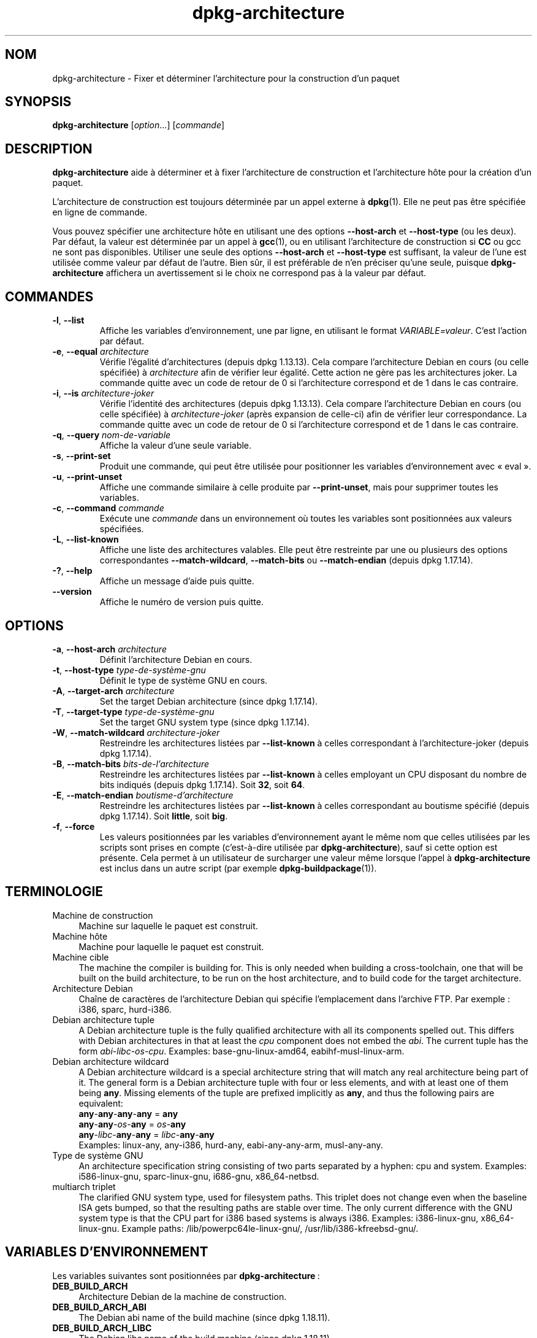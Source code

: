 .\" dpkg manual page - dpkg-architecture(1)
.\"
.\" Copyright © 2005 Marcus Brinkmann <brinkmd@debian.org>
.\" Copyright © 2005 Scott James Remnant <scott@netsplit.com>
.\" Copyright © 2006-2015 Guillem Jover <guillem@debian.org>
.\" Copyright © 2009-2012 Raphaël Hertzog <hertzog@debian.org>
.\"
.\" This is free software; you can redistribute it and/or modify
.\" it under the terms of the GNU General Public License as published by
.\" the Free Software Foundation; either version 2 of the License, or
.\" (at your option) any later version.
.\"
.\" This is distributed in the hope that it will be useful,
.\" but WITHOUT ANY WARRANTY; without even the implied warranty of
.\" MERCHANTABILITY or FITNESS FOR A PARTICULAR PURPOSE.  See the
.\" GNU General Public License for more details.
.\"
.\" You should have received a copy of the GNU General Public License
.\" along with this program.  If not, see <https://www.gnu.org/licenses/>.
.
.\"*******************************************************************
.\"
.\" This file was generated with po4a. Translate the source file.
.\"
.\"*******************************************************************
.TH dpkg\-architecture 1 %RELEASE_DATE% %VERSION% "suite dpkg"
.nh
.SH NOM
dpkg\-architecture \- Fixer et déterminer l'architecture pour la construction
d'un paquet
.
.SH SYNOPSIS
\fBdpkg\-architecture\fP [\fIoption\fP...] [\fIcommande\fP]
.PP
.
.SH DESCRIPTION
\fBdpkg\-architecture\fP aide à déterminer et à fixer l'architecture de
construction et l'architecture hôte pour la création d'un paquet.
.PP
L'architecture de construction est toujours déterminée par un appel externe
à \fBdpkg\fP(1). Elle ne peut pas être spécifiée en ligne de commande.
.PP
Vous pouvez spécifier une architecture hôte en utilisant une des options
\fB\-\-host\-arch\fP et \fB\-\-host\-type\fP (ou les deux). Par défaut, la valeur est
déterminée par un appel à \fBgcc\fP(1), ou en utilisant l'architecture de
construction si \fBCC\fP ou gcc ne sont pas disponibles. Utiliser une seule des
options \fB\-\-host\-arch\fP et \fB\-\-host\-type\fP est suffisant, la valeur de l'une
est utilisée comme valeur par défaut de l'autre. Bien sûr, il est préférable
de n'en préciser qu'une seule, puisque \fBdpkg\-architecture\fP affichera un
avertissement si le choix ne correspond pas à la valeur par défaut.
.
.SH COMMANDES
.TP 
\fB\-l\fP, \fB\-\-list\fP
Affiche les variables d'environnement, une par ligne, en utilisant le format
\fIVARIABLE=valeur\fP. C'est l'action par défaut.
.TP 
\fB\-e\fP, \fB\-\-equal\fP \fIarchitecture\fP
Vérifie l'égalité d'architectures (depuis dpkg 1.13.13). Cela compare
l'architecture Debian en cours (ou celle spécifiée) à \fIarchitecture\fP afin
de vérifier leur égalité. Cette action ne gère pas les architectures
joker. La commande quitte avec un code de retour de 0 si l'architecture
correspond et de 1 dans le cas contraire.

.TP 
\fB\-i\fP, \fB\-\-is\fP \fIarchitecture\-joker\fP
Vérifie l'identité des architectures (depuis dpkg 1.13.13). Cela compare
l'architecture Debian en cours (ou celle spécifiée) à \fIarchitecture\-joker\fP
(après expansion de celle\-ci) afin de vérifier leur correspondance. La
commande quitte avec un code de retour de 0 si l'architecture correspond et
de 1 dans le cas contraire.
.TP 
\fB\-q\fP, \fB\-\-query\fP \fInom\-de\-variable\fP
Affiche la valeur d'une seule variable.
.TP 
\fB\-s\fP, \fB\-\-print\-set\fP
Produit une commande, qui peut être utilisée pour positionner les variables
d'environnement avec «\ eval\ ».
.TP 
\fB\-u\fP, \fB\-\-print\-unset\fP
Affiche une commande similaire à celle produite par \fB\-\-print\-unset\fP, mais
pour supprimer toutes les variables.
.TP 
\fB\-c\fP, \fB\-\-command\fP \fIcommande\fP
Exécute une \fIcommande\fP dans un environnement où toutes les variables sont
positionnées aux valeurs spécifiées.
.TP 
\fB\-L\fP, \fB\-\-list\-known\fP
Affiche une liste des architectures valables. Elle peut être restreinte par
une ou plusieurs des options correspondantes \fB\-\-match\-wildcard\fP,
\fB\-\-match\-bits\fP ou \fB\-\-match\-endian\fP (depuis dpkg 1.17.14).
.TP 
\fB\-?\fP, \fB\-\-help\fP
Affiche un message d'aide puis quitte.
.TP 
\fB\-\-version\fP
Affiche le numéro de version puis quitte.
.
.SH OPTIONS
.TP 
\fB\-a\fP, \fB\-\-host\-arch\fP \fIarchitecture\fP
Définit l'architecture Debian en cours.
.TP 
\fB\-t\fP, \fB\-\-host\-type\fP \fItype\-de\-système\-gnu\fP
Définit le type de système GNU en cours.
.TP 
\fB\-A\fP, \fB\-\-target\-arch\fP \fIarchitecture\fP
Set the target Debian architecture (since dpkg 1.17.14).
.TP 
\fB\-T\fP, \fB\-\-target\-type\fP \fItype\-de\-système\-gnu\fP
Set the target GNU system type (since dpkg 1.17.14).
.TP 
\fB\-W\fP, \fB\-\-match\-wildcard\fP \fIarchitecture\-joker\fP
Restreindre les architectures listées par \fB\-\-list\-known\fP à celles
correspondant à l'architecture\-joker (depuis dpkg 1.17.14).
.TP 
\fB\-B\fP, \fB\-\-match\-bits\fP \fIbits\-de\-l'architecture\fP
Restreindre les architectures listées par \fB\-\-list\-known\fP à celles employant
un CPU disposant du nombre de bits indiqués (depuis dpkg 1.17.14). Soit
\fB32\fP, soit \fB64\fP.
.TP 
\fB\-E\fP, \fB\-\-match\-endian\fP \fIboutisme\-d'architecture\fP
Restreindre les architectures listées par \fB\-\-list\-known\fP à celles
correspondant au boutisme spécifié (depuis dpkg 1.17.14). Soit \fBlittle\fP,
soit \fBbig\fP.
.TP 
\fB\-f\fP, \fB\-\-force\fP
Les valeurs positionnées par les variables d'environnement ayant le même nom
que celles utilisées par les scripts sont prises en compte (c'est\-à\-dire
utilisée par \fBdpkg\-architecture\fP), sauf si cette option est présente. Cela
permet à un utilisateur de surcharger une valeur même lorsque l'appel à
\fBdpkg\-architecture\fP est inclus dans un autre script (par exemple
\fBdpkg\-buildpackage\fP(1)).
.
.SH TERMINOLOGIE
.IP "Machine de construction" 4
Machine sur laquelle le paquet est construit.
.IP "Machine hôte" 4
Machine pour laquelle le paquet est construit.
.IP "Machine cible" 4
The machine the compiler is building for.  This is only needed when building
a cross\-toolchain, one that will be built on the build architecture, to be
run on the host architecture, and to build code for the target architecture.
.IP "Architecture Debian" 4
Chaîne de caractères de l'architecture Debian qui spécifie l'emplacement
dans l'archive FTP. Par exemple\ : i386, sparc, hurd\-i386.
.IP "Debian architecture tuple" 4
A Debian architecture tuple is the fully qualified architecture with all its
components spelled out.  This differs with Debian architectures in that at
least the \fIcpu\fP component does not embed the \fIabi\fP.  The current tuple has
the form \fIabi\fP\-\fIlibc\fP\-\fIos\fP\-\fIcpu\fP.  Examples: base\-gnu\-linux\-amd64,
eabihf\-musl\-linux\-arm.
.IP "Debian architecture wildcard" 4
A Debian architecture wildcard is a special architecture string that will
match any real architecture being part of it.  The general form is a Debian
architecture tuple with four or less elements, and with at least one of them
being \fBany\fP.  Missing elements of the tuple are prefixed implicitly as
\fBany\fP, and thus the following pairs are equivalent:
.nf
    \fBany\fP\-\fBany\fP\-\fBany\fP\-\fBany\fP = \fBany\fP
    \fBany\fP\-\fBany\fP\-\fIos\fP\-\fBany\fP = \fIos\fP\-\fBany\fP
    \fBany\fP\-\fIlibc\fP\-\fBany\fP\-\fBany\fP = \fIlibc\fP\-\fBany\fP\-\fBany\fP
.fi
Examples: linux\-any, any\-i386, hurd\-any, eabi\-any\-any\-arm, musl\-any\-any.
.IP "Type de système GNU" 4
An architecture specification string consisting of two parts separated by a
hyphen: cpu and system.  Examples: i586\-linux\-gnu, sparc\-linux\-gnu,
i686\-gnu, x86_64\-netbsd.
.IP "multiarch triplet" 4
The clarified GNU system type, used for filesystem paths.  This triplet does
not change even when the baseline ISA gets bumped, so that the resulting
paths are stable over time.  The only current difference with the GNU system
type is that the CPU part for i386 based systems is always i386.  Examples:
i386\-linux\-gnu, x86_64\-linux\-gnu.  Example paths:
/lib/powerpc64le\-linux\-gnu/, /usr/lib/i386\-kfreebsd\-gnu/.
.
.SH "VARIABLES D'ENVIRONNEMENT"
Les variables suivantes sont positionnées par \fBdpkg\-architecture\fP\ :
.IP \fBDEB_BUILD_ARCH\fP 4
Architecture Debian de la machine de construction.
.IP \fBDEB_BUILD_ARCH_ABI\fP 4
The Debian abi name of the build machine (since dpkg 1.18.11).
.IP \fBDEB_BUILD_ARCH_LIBC\fP 4
The Debian libc name of the build machine (since dpkg 1.18.11).
.IP \fBDEB_BUILD_ARCH_OS\fP 4
Nom du système Debian de la machine de construction (depuis dpkg 1.13.2).
.IP \fBDEB_BUILD_ARCH_CPU\fP 4
Nom de processeur Debian de la machine de construction (depuis dpkg 1.13.2).
.IP \fBDEB_BUILD_ARCH_BITS\fP 4
Taille de pointeur de la machine de construction (en bits, depuis dpkg
1.15.4).
.IP \fBDEB_BUILD_ARCH_ENDIAN\fP 4
Boutisme de la machine de construction (petit ou gros, depuis dpkg 1.15.4).
.IP \fBDEB_BUILD_GNU_CPU\fP 4
Partie CPU de \fBDEB_BUILD_GNU_TYPE\fP.
.IP \fBDEB_BUILD_GNU_SYSTEM\fP 4
Partie «\ système\ » de \fBDEB_BUILD_GNU_TYPE\fP.
.IP \fBDEB_BUILD_GNU_TYPE\fP 4
Type de système GNU de la machine de construction.
.IP \fBDEB_BUILD_MULTIARCH\fP 4
Le type en clair de système GNU de la machine de construction, utilisé pour
les chemins du système de fichiers (depuis dpkg 1.16.0).
.IP \fBDEB_HOST_ARCH\fP 4
Architecture Debian de la machine hôte.
.IP \fBDEB_HOST_ARCH_ABI\fP 4
The Debian abi name of the host machine (since dpkg 1.18.11).
.IP \fBDEB_HOST_ARCH_LIBC\fP 4
The Debian libc name of the host machine (since dpkg 1.18.11).
.IP \fBDEB_HOST_ARCH_OS\fP 4
Nom du système Debian de la machine hôte (depuis dpkg 1.13.2).
.IP \fBDEB_HOST_ARCH_CPU\fP 4
Nom du processeur Debian de la machine hôte (depuis dpkg 1.13.2).
.IP \fBDEB_HOST_ARCH_BITS\fP 4
Taille de pointeur de la machine hôte (en bits, depuis dpkg 1.15.4).
.IP \fBDEB_HOST_ARCH_ENDIAN\fP 4
Boutisme de la machine hôte (petit ou gros, depuis dpkg 1.15.4).
.IP \fBDEB_HOST_GNU_CPU\fP 4
Partie «\ processeur\ » de \fBDEB_HOST_GNU_TYPE\fP.
.IP \fBDEB_HOST_GNU_SYSTEM\fP 4
Partie «\ système\ » de \fBDEB_HOST_GNU_TYPE\fP.
.IP \fBDEB_HOST_GNU_TYPE\fP 4
Type de système GNU de la machine hôte.
.IP \fBDEB_HOST_MULTIARCH\fP 4
Le type en clair de système GNU de la machine hôte, utilisé pour les chemins
du système de fichiers (depuis dpkg 1.16.0).
.IP \fBDEB_TARGET_ARCH\fP 4
L'architecture Debian de la machine cible (depuis dpkg 1.17.14).
.IP \fBDEB_TARGET_ARCH_ABI\fP 4
The Debian abi name of the target machine (since dpkg 1.18.11).
.IP \fBDEB_TARGET_ARCH_LIBC\fP 4
The Debian libc name of the target machine (since dpkg 1.18.11).
.IP \fBDEB_TARGET_ARCH_OS\fP 4
Nom du système Debian de la machine cible (depuis dpkg 1.17.14).
.IP \fBDEB_TARGET_ARCH_CPU\fP 4
Nom du processeur Debian de la machine cible (depuis dpkg 1.17.14).
.IP \fBDEB_TARGET_ARCH_BITS\fP 4
Taille de pointeur de la machine cible (en bits, depuis dpkg 1.17.14).
.IP \fBDEB_TARGET_ARCH_ENDIAN\fP 4
Boutisme de la machine cible (petit ou gros, depuis dpkg 1.17.14).
.IP \fBDEB_TARGET_GNU_CPU\fP 4
Partie «\ processeur\ » de \fBDEB_TARGET_GNU_TYPE\fP (depuis dpkg 1.17.14).
.IP \fBDEB_TARGET_GNU_SYSTEM\fP 4
Partie «\ système\ » de \fBDEB_TARGET_GNU_TYPE\fP (depuis dpkg 1.17.14).
.IP \fBDEB_TARGET_GNU_TYPE\fP 4
Type du système GNU de la machine cible (depuis dpkg 1.17.14).
.IP \fBDEB_TARGET_MULTIARCH\fP 4
Le type de système clarifié GNU de la machine cible, utilisé pour les
chemins du système de fichiers (depuis dpkg 1.17.14).
.
.SH FICHIERS
.SS "Tables d'architectures"
All these files have to be present for \fBdpkg\-architecture\fP to work. Their
location can be overridden at runtime with the environment variable
\fBDPKG_DATADIR\fP.  These tables contain a format \fBVersion\fP pseudo\-field on
their first line to mark their format, so that parsers can check if they
understand it, such as "# Version=1.0".
.TP 
\fI%PKGDATADIR%/cputable\fP
Table of known CPU names and mapping to their GNU name.  Format version 1.0
(since dpkg 1.13.2).
.TP 
\fI%PKGDATADIR%/ostable\fP
Table of known operating system names and mapping to their GNU name.  Format
version 2.0 (since dpkg 1.18.11).
.TP 
\fI%PKGDATADIR%/tupletable\fP
Mapping between Debian architecture tuples and Debian architecture names.
Format version 1.0 (since dpkg 1.18.11).
.TP 
\fI%PKGDATADIR%/abitable\fP
Table of Debian architecture ABI attribute overrides.  Format version 2.0
(since dpkg 1.18.11).
.SS "Gestion de l'empaquetage"
.TP 
\fI%PKGDATADIR%/architecture.mk\fP
Un fragment de fichier Makefile qui définit correctement et exporte toutes
les variables que \fBdpkg\-architecture\fP peut fournir (depuis dpkg 1.16.1).
.
.SH EXEMPLES
\fBdpkg\-buildpackage\fP accepte l'option \fB\-a\fP, et la passe à
\fBdpkg\-architecture\fP. Voici d'autres exemples\ :
.IP
CC=i386\-gnu\-gcc dpkg\-architecture \-c debian/rules build
.IP
eval \`dpkg\-architecture \-u\`
.PP
Vérifie si l'architecture en cours (ou celle spécifiée) est identique à une
architecture\ :
.IP
dpkg\-architecture \-elinux\-alpha
.IP
dpkg\-architecture \-amips \-elinux\-mips
.PP
Vérifie si l'architecture en cours (ou celle spécifiée) est un système
Linux\ :
.IP
dpkg\-architecture \-ilinux\-any
.IP
dpkg\-architecture \-ai386 \-ilinux\-any
.
.SS "Utilisation dans debian/rules"
Les variables d'environnement définies par \fBdpkg\-architecture\fP sont
fournies à \fIdebian/rules\fP comme variables pour make (consultez la
documentation de make). Cependant, vous ne devez pas compter là\-dessus
puisque cela empêche les appels manuels à ce script. À la place, vous devez
toujours les initialiser en utilisant \fBdpkg\-architecture\fP avec l'option
\fB\-q\fP. Voici quelques exemples, qui indiquent aussi comment améliorer la
gestion des compilations croisées de votre paquet\ :
.PP
Récupération du type de système GNU et passage à ./configure\ :
.PP
.RS 4
.nf
DEB_BUILD_GNU_TYPE\ ?= $(shell dpkg\-architecture \-qDEB_BUILD_GNU_TYPE)
DEB_HOST_GNU_TYPE\ ?= $(shell dpkg\-architecture \-qDEB_HOST_GNU_TYPE)
[...]
ifeq ($(DEB_BUILD_GNU_TYPE), $(DEB_HOST_GNU_TYPE))
  confflags += \-\-build=$(DEB_HOST_GNU_TYPE)
else
  confflags += \-\-build=$(DEB_BUILD_GNU_TYPE) \e
               \-\-host=$(DEB_HOST_GNU_TYPE)
endif
[...]
\&./configure $(confflags)
.fi
.RE
.PP
Effectuer une action pour une architecture spécifique\ :
.PP
.RS 4
.nf
DEB_HOST_ARCH\ ?= $(shell dpkg\-architecture \-qDEB_HOST_ARCH)

ifeq ($(DEB_HOST_ARCH),alpha)
  [...]
endif
.fi
.RE
.PP
Ou, si vous n'avez besoin que de vérifier le type du processeur et du
système, utilisez les variables \fBDEB_HOST_ARCH_CPU\fP ou \fBDEB_HOST_ARCH_OS\fP.
.PP
Veuillez noter qu'il est également possible d'utiliser un fragment externe
de fichier Makefile pour définir correctement toutes les variables que
\fBdpkg\-architecture\fP peut fournir\ :
.PP
.RS 4
.nf
include %PKGDATADIR%/architecture.mk

ifeq ($(DEB_HOST_ARCH),alpha)
  [...]
endif
.fi
.RE
.PP
Dans tous les cas, il ne faut jamais utiliser \fBdpkg \-\-print\-architecture\fP
pour récupérer les informations relatives à l'architecture pendant la
construction d'un paquet.
.
.SH ENVIRONNEMENT
.TP 
\fBDPKG_DATADIR\fP
If set, it will be used as the \fBdpkg\fP data directory, where the
architecture tables are located (since dpkg 1.14.17).  Defaults to
«%PKGDATADIR%».
.SH NOTES
Tous les noms de commandes et d'options longs ne sont disponibles qu'à
partir de dpkg 1.17.17.
.
.SH "VOIR AUSSI"
\fBdpkg\-buildpackage\fP(1), \fBdpkg\-cross\fP(1).
.SH TRADUCTION
Ariel VARDI <ariel.vardi@freesbee.fr>, 2002.
Philippe Batailler, 2006.
Nicolas François, 2006.
Veuillez signaler toute erreur à <debian\-l10n\-french@lists.debian.org>.
